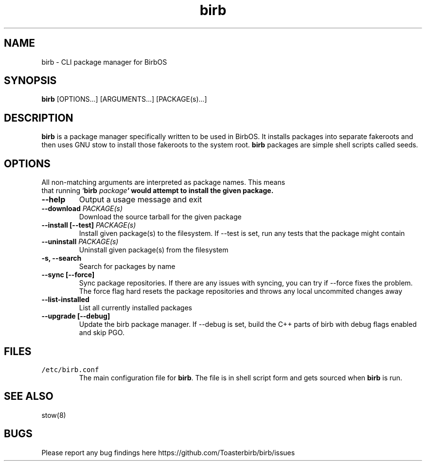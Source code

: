 .TH birb 1 "15.5.2023"
.SH NAME
birb \- CLI package manager for BirbOS
.SH SYNOPSIS
\fBbirb\fP [OPTIONS...] [ARGUMENTS...] [PACKAGE(s)...]
.SH DESCRIPTION
\fBbirb\fP is a package manager specifically written to be used in BirbOS. It installs packages into separate fakeroots and then uses GNU stow to install those fakeroots to the system root. \fBbirb\fP packages are simple shell scripts called seeds.
.SH OPTIONS
.TP
All non-matching arguments are interpreted as package names. This means that running `\fBbirb \fIpackage\fP` would attempt to install the given package.
.TP
\fB--help\fP
Output a usage message and exit
.TP
\fB--download \fIPACKAGE(s)\fP
Download the source tarball for the given package
.TP
\fB--install [--test] \fIPACKAGE(s)\fP
Install given package(s) to the filesystem. If --test is set, run any tests that the package might contain
.TP
\fB--uninstall \fIPACKAGE(s)\fP
Uninstall given package(s) from the filesystem
.TP
\fB-s, --search\fP
Search for packages by name
.TP
\fB--sync [--force]\fP
Sync package repositories. If there are any issues with syncing, you can try if --force fixes the problem. The force flag hard resets the package repositories and throws any local uncommited changes away
.TP
\fB--list-installed\fP
List all currently installed packages
.TP
\fB--upgrade [--debug]\fP
Update the birb package manager. If --debug is set, build the C++ parts of birb with debug flags enabled and skip PGO.
.SH FILES
.TP
\fC/etc/birb.conf\fR
The main configuration file for \fBbirb\fP. The file is in shell script form and gets sourced when \fBbirb\fP is run.
.SH "SEE ALSO"
stow(8)
.SH BUGS
Please report any bug findings here https://github.com/Toasterbirb/birb/issues
